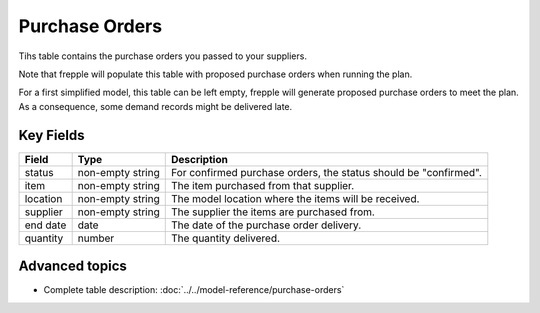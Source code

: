 ===============
Purchase Orders
===============

Tihs table contains the purchase orders you passed to your suppliers.

Note that frepple will populate this table with proposed purchase orders when running the plan.

For a first simplified model, this table can be left empty, frepple will generate proposed purchase orders to meet the plan.
As a consequence, some demand records might be delivered late.

Key Fields
----------

================ ================= ===========================================================
Field            Type              Description
================ ================= ===========================================================
status           non-empty string  For confirmed purchase orders, the status should be "confirmed".
item             non-empty string  The item purchased from that supplier.
location         non-empty string  The model location where the items will be received.
supplier         non-empty string  The supplier the items are purchased from.
end date         date              The date of the purchase order delivery.
quantity         number            The quantity delivered.
================ ================= ===========================================================                              
                                  
Advanced topics
---------------

* Complete table description: :doc:`../../model-reference/purchase-orders`
